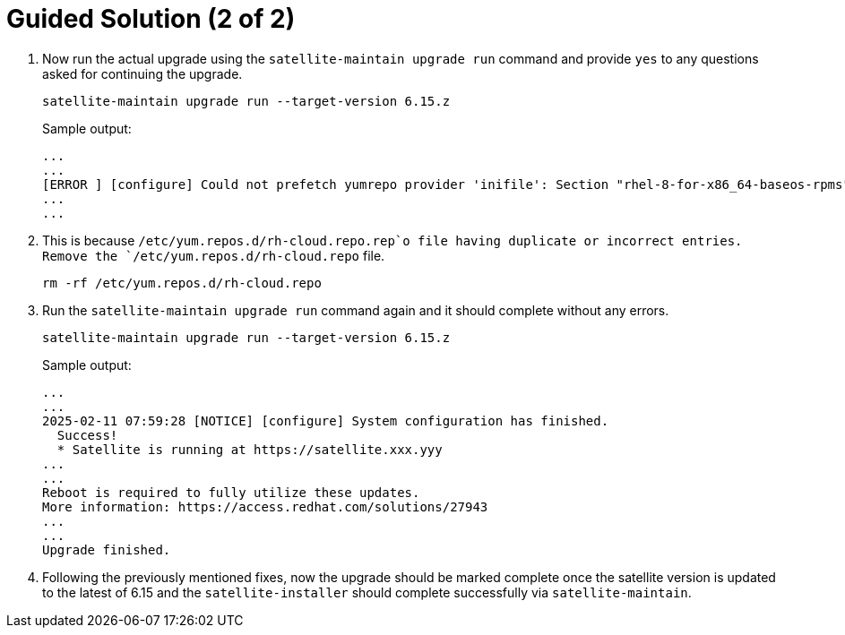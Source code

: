 = Guided Solution (2 of 2)
:experimental:

. Now run the actual upgrade using the `satellite-maintain upgrade run` command and provide `yes` to any questions asked for continuing the upgrade.
+
[source,bash,role=execute]
----
satellite-maintain upgrade run --target-version 6.15.z
----
+
.Sample output:
----
...
...
[ERROR ] [configure] Could not prefetch yumrepo provider 'inifile': Section "rhel-8-for-x86_64-baseos-rpms" is already defined, cannot redefine (file: /etc/yum.repos.d/redhat.repo) +
...
...
----

. This is because `/etc/yum.repos.d/rh-cloud.repo.rep`o file having duplicate or incorrect entries.
Remove the `/etc/yum.repos.d/rh-cloud.repo` file.
+
[source,bash,role=execute]
----
rm -rf /etc/yum.repos.d/rh-cloud.repo
----

. Run the `satellite-maintain upgrade run` command again and it should complete without any errors.
+
[source,bash,role=execute]
----
satellite-maintain upgrade run --target-version 6.15.z
----
+
.Sample output:
----
...
...
2025-02-11 07:59:28 [NOTICE] [configure] System configuration has finished.
  Success!
  * Satellite is running at https://satellite.xxx.yyy
...
...
Reboot is required to fully utilize these updates.
More information: https://access.redhat.com/solutions/27943
...
...
Upgrade finished.
----

. Following the previously mentioned fixes, now the upgrade should be marked complete once the satellite version is updated to the latest of 6.15 and the `satellite-installer` should complete successfully via `satellite-maintain`.
